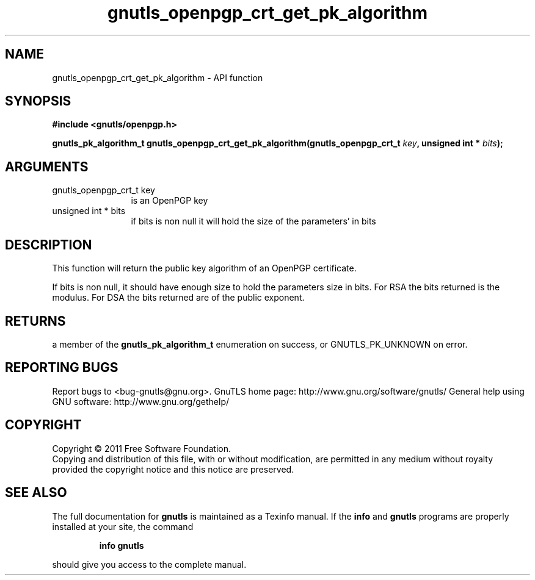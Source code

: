 .\" DO NOT MODIFY THIS FILE!  It was generated by gdoc.
.TH "gnutls_openpgp_crt_get_pk_algorithm" 3 "3.0.9" "gnutls" "gnutls"
.SH NAME
gnutls_openpgp_crt_get_pk_algorithm \- API function
.SH SYNOPSIS
.B #include <gnutls/openpgp.h>
.sp
.BI "gnutls_pk_algorithm_t gnutls_openpgp_crt_get_pk_algorithm(gnutls_openpgp_crt_t " key ", unsigned int * " bits ");"
.SH ARGUMENTS
.IP "gnutls_openpgp_crt_t key" 12
is an OpenPGP key
.IP "unsigned int * bits" 12
if bits is non null it will hold the size of the parameters' in bits
.SH "DESCRIPTION"
This function will return the public key algorithm of an OpenPGP
certificate.

If bits is non null, it should have enough size to hold the parameters
size in bits. For RSA the bits returned is the modulus.
For DSA the bits returned are of the public exponent.
.SH "RETURNS"
a member of the \fBgnutls_pk_algorithm_t\fP enumeration on
success, or GNUTLS_PK_UNKNOWN on error.
.SH "REPORTING BUGS"
Report bugs to <bug-gnutls@gnu.org>.
GnuTLS home page: http://www.gnu.org/software/gnutls/
General help using GNU software: http://www.gnu.org/gethelp/
.SH COPYRIGHT
Copyright \(co 2011 Free Software Foundation.
.br
Copying and distribution of this file, with or without modification,
are permitted in any medium without royalty provided the copyright
notice and this notice are preserved.
.SH "SEE ALSO"
The full documentation for
.B gnutls
is maintained as a Texinfo manual.  If the
.B info
and
.B gnutls
programs are properly installed at your site, the command
.IP
.B info gnutls
.PP
should give you access to the complete manual.
